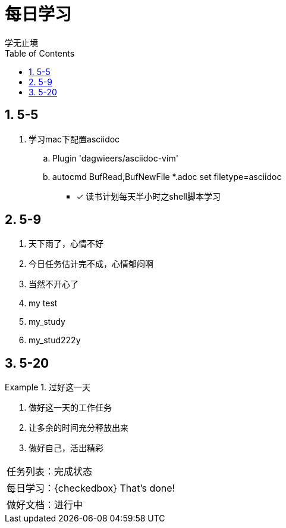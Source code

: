 = 每日学习
学无止境
:toc:
:toclevels: 4
:toc-position: left
:source-highlighter: pygments
:icons: font
:sectnums:

== 5-5

. 学习mac下配置asciidoc
.. Plugin 'dagwieers/asciidoc-vim' 
.. autocmd BufRead,BufNewFile *.adoc set filetype=asciidoc
- [*] 读书计划每天半小时之shell脚本学习

== 5-9
. 天下雨了，心情不好
. 今日任务估计完不成，心情郁闷啊
. 当然不开心了
. my test
. my_study
. my_stud222y

== 5-20

.过好这一天

====

<1> 做好这一天的工作任务
<2> 让多余的时间充分释放出来
<3> 做好自己，活出精彩

====

,===

 任务列表：完成状态
 每日学习：{checkedbox} That's done!
 做好文档：进行中

,===


